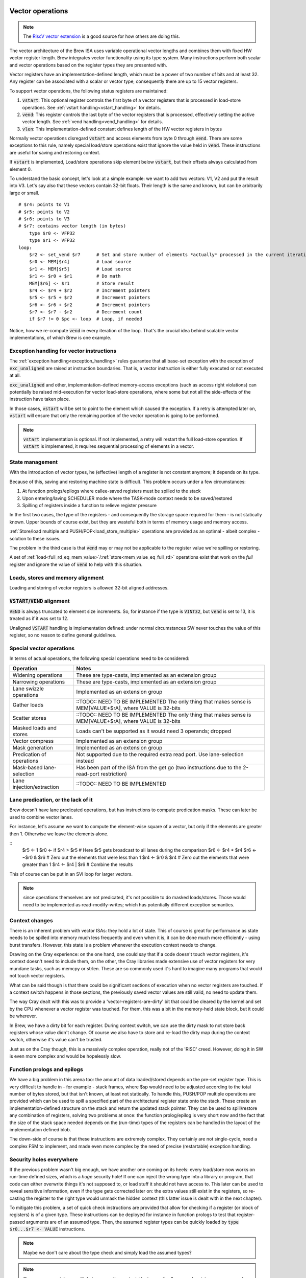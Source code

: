 Vector operations
=================

.. note::
    The `RiscV vector extension <https://inst.eecs.berkeley.edu/~cs152/sp20/handouts/sp20/riscv-v-spec.pdf>`_ is a good source for how others are doing this.

The vector architecture of the Brew ISA uses variable operational vector lengths and combines them with fixed HW vector register length. Brew integrates vector functionality using its type system. Many instructions perform both scalar and vector operations based on the register types they are presented with.

Vector registers have an implementation-defined length, which must be a power of two number of bits and at least 32. Any register can be associated with a scalar or vector type, consequently there are up to 15 vector registers.

To support vector operations, the following status registers are maintained:

#. :code:`vstart`: This optional register controls the first byte of a vector registers that is processed in load-store operations. See :ref:`vstart handling<vstart_handling>` for details.
#. :code:`vend`: This register controls the last byte of the vector registers that is processed, effectively setting the active vector length. See :ref:`vend handling<vend_handling>` for details.
#. :code:`vlen`: This implementation-defined constant defines length of the HW vector registers in bytes


Normally vector operations disregard :code:`vstart` and access elements from byte 0 through :code:`vend`. There are some exceptions to this rule, namely special load/store operations exist that ignore the value held in :code:`vend`. These instructions are useful for saving and restoring context.

If :code:`vstart` is implemented, Load/store operations skip element below :code:`vstart`, but their offsets always calculated from element 0.

To understand the basic concept, let's look at a simple example: we want to add two vectors: V1, V2 and put the result into V3. Let's say also that these vectors contain 32-bit floats. Their length is the same and known, but can be arbitrarily large or small.

::

    # $r4: points to V1
    # $r5: points to V2
    # $r6: points to V3
    # $r7: contains vector length (in bytes)
        type $r0 <- VFP32
        type $r1 <- VFP32
    loop:
        $r2 <- set_vend $r7      # Set and store number of elements *actually* processed in the current iteration in $r2
        $r0 <- MEM[$r4]          # Load source
        $r1 <- MEM[$r5]          # Load source
        $r1 <- $r0 + $r1         # Do math
        MEM[$r6] <- $r1          # Store result
        $r4 <- $r4 + $r2         # Increment pointers
        $r5 <- $r5 + $r2         # Increment pointers
        $r6 <- $r6 + $r2         # Increment pointers
        $r7 <- $r7 - $r2         # Decrement count
        if $r7 != 0 $pc <- loop  # Loop, if needed

Notice, how we re-compute :code:`vend` in every iteration of the loop. That's the crucial idea behind scalable vector implementations, of which Brew is one example.

Exception handling for vector instructions
------------------------------------------

The :ref:`exception handling<exception_handling>` rules guarantee that all base-set exception with the exception of :code:`exc_unaligned` are raised at instruction boundaries. That is, a vector instruction is either fully executed or not executed at all.

:code:`exc_unaligned` and other, implementation-defined memory-access exceptions (such as access right violations) can potentially be raised mid-execution for vector load-store operations, where some but not all the side-effects of the instruction have taken place.

In those cases, :code:`vstart` will be set to point to the element which caused the exception. If a retry is attempted later on, :code:`vstart` will ensure that only the remaining portion of the vector operation is going to be performed.

.. note:: :code:`vstart` implementation is optional. If not implemented, a retry will restart the full load-store operation. If :code:`vstart` is implemented, it requires sequential processing of elements in a vector.

State management
----------------

With the introduction of vector types, he (effective) length of a register is not constant anymore; it depends on its type.

Because of this, saving and restoring machine state is difficult. This problem occurs under a few circumstances:

#. At function prologs/epilogs where callee-saved registers must be spilled to the stack
#. Upon entering/laving SCHEDULER mode where the TASK-mode context needs to be saved/restored
#. Spilling of registers inside a function to relieve register pressure

In the first two cases, the type of the registers - and consequently the storage space required for them - is not statically known. Upper bounds of course exist, but they are wasteful both in terms of memory usage and memory access.

:ref:`Store/load multiple and PUSH/POP<load_store_multiple>` operations are provided as an optimal - albeit complex - solution to these issues.

The problem in the third case is that :code:`vend` may or may not be applicable to the register value we're spilling or restoring.

A set of :ref:`load<full_rd_eq_mem_value>`/:ref:`store<mem_value_eq_full_rd>` operations exist that work on the *full* register and ignore the value of :code:`vend` to help with this situation.

Loads, stores and memory alignment
----------------------------------

Loading and storing of vector registers is allowed 32-bit aligned addresses.

:code:`VSTART`/:code:`VEND` alignment
-------------------------------------

:code:`VEND` is always truncated to element size increments. So, for instance if the type is :code:`VINT32`, but :code:`vend` is set to 13, it is treated as if it was set to 12.

Unaligned :code:`VSTART` handling is implementation defined: under normal circumstances SW never touches the value of this register, so no reason to define general guidelines.

Special vector operations
-------------------------

In terms of actual operations, the following special operations need to be considered:

=============================================   ==========================================
Operation                                       Notes
=============================================   ==========================================
Widening operations                             These are type-casts, implemented as an extension group
Narrowing operations                            These are type-casts, implemented as an extension group
Lane swizzle operations                         Implemented as an extension group
Gather loads                                    ::TODO:: NEED TO BE IMPLEMENTED The only thing that makes sense is MEM[VALUE+$rA], where VALUE is 32-bits
Scatter stores                                  ::TODO:: NEED TO BE IMPLEMENTED The only thing that makes sense is MEM[VALUE+$rA], where VALUE is 32-bits
Masked loads and stores                         Loads can't be supported as it would need 3 operands; dropped
Vector compress                                 Implemented as an extension group
Mask generation                                 Implemented as an extension group
Predication of operations                       Not supported due to the required extra read port. Use lane-selection instead
Mask-based lane-selection                       Has been part of the ISA from the get go (two instructions due to the 2-read-port restriction)
Lane injection/extraction                       ::TODO:: NEED TO BE IMPLEMENTED
=============================================   ==========================================

Lane predication, or the lack of it
-----------------------------------

Brew doesn't have lane predicated operations, but has instructions to compute predication masks. These can later be used to combine vector lanes.

For instance, let's assume we want to compute the element-wise square of a vector, but only if the elements are greater then 1. Otherwise we leave the elements alone.

::
    $r5 <- 1
    $r0 <- if $r4 > $r5 # Here $r5 gets broadcast to all lanes during the comparison
    $r6 <- $r4 * $r4
    $r6 <- ~$r0 & $r6 # Zero out the elements that were less than 1
    $r4 <- $r0 & $r4 # Zero out the elements that were greater than 1
    $r4 <- $r4 | $r6 # Combine the results

This of course can be put in an SVI loop for larger vectors.

.. note:: since operations themselves are not predicated, it's not possible to do masked loads/stores. Those would need to be implemented as read-modify-writes; which has potentially different exception semantics.

Context changes
---------------

There is an inherent problem with vector ISAs: they hold a lot of state. This of course is great for performance as state needs to be spilled into memory much less frequently and even when it is, it can be done much more efficiently - using burst transfers. However, this state is a problem whenever the execution context needs to change.

Drawing on the Cray experience: on the one hand, one could say that if a code doesn't touch vector registers, it's context doesn't need to include them, on the other, the Cray libraries made extensive use of vector registers for very mundane tasks, such as memcpy or strlen. These are so commonly used it's hard to imagine many programs that would not touch vector registers.

What can be said though is that there could be significant sections of execution when no vector registers are touched. If a context switch happens in those sections, the previously saved vector values are still valid, no need to update them.

The way Cray dealt with this was to provide a 'vector-registers-are-dirty' bit that could be cleared by the kernel and set by the CPU whenever a vector register was touched. For them, this was a bit in the memory-held state block, but it could be wherever.

In Brew, we have a dirty bit for each register. During context switch, we can use the dirty mask to not store back registers whose value didn't change. Of course we also have to store and re-load the dirty map during the context switch, otherwise it's value can't be trusted.

Just as on the Cray though, this is a massively complex operation, really not of the 'RISC' creed. However, doing it in SW is even more complex and would be hopelessly slow.

Function prologs and epilogs
----------------------------

We have a big problem in this arena too: the amount of data loaded/stored depends on the pre-set register type. This is very difficult to handle in - for example - stack frames, where $sp would need to be adjusted according to the total number of bytes stored, but that isn't known, at least not statically. To handle this, PUSH/POP multiple operations are provided which can be used to spill a specified part of the architectural register state onto the stack. These create an implementation-defined structure on the stack and return the updated stack pointer. They can be used to spill/restore any combination of registers, solving two problems at once: the function prolog/epilog is very short now and the fact that the size of the stack space needed depends on the (run-time) types of the registers can be handled in the layout of the implementation defined blob.

The down-side of course is that these instructions are extremely complex. They certainly are not single-cycle, need a complex FSM to implement, and made even more complex by the need of precise (restartable) exception handling.

Security holes everywhere
-------------------------

If the previous problem wasn't big enough, we have another one coming on its heels: every load/store now works on run-time defined sizes, which is a *huge* security hole! If one can inject the wrong type into a library or program, that code can either overwrite things it's not supposed to, or load stuff it should not have access to. This later can be used to reveal sensitive information, even if the type gets corrected later on: the extra values still exist in the registers, so re-casting the register to the right type would unmask the hidden context (this latter issue is dealt with in the next chapter).

To mitigate this problem, a set of quick check instructions are provided that allow for checking if a register (or block of registers) is of a given type. These instructions can be deployed for instance in function prologs to test that register-passed arguments are of an assumed type. Then, the assumed register types can be quickly loaded by :code:`type $r0...$r7 <- VALUE` instructions.

.. note:: Maybe we don't care about the type check and simply load the assumed types?

.. note:: Since we use push/pop multiple to save caller context, the types of callee-saved registers are preserved. Call-clobbered registers don't provide any type persistence guarantees anyway, so blowing them away is kosher behavior.

Another problem arises when we try to save/restore individual vector registers: normal load/stores use VSTART/VEND to guide their behavior, but that's not what we want here: we want to preserve the full HW value. A set of loads and stores are thus provided that ignore VSTART and VEND.

.. todo:: Not sure of the 8- and 16-bit size and zero-extension versions make much sense. They are rather difficult to implement, probable better left for a load+widening operation.

.. todo:: RiscV provides strided loads/stores. These are highly useful for loading transposed matrices, but are complex to implement. Right now we're not supporting them, but should we? We can actually simulate these with scatter/gather loads/stores. Once the indices are set up, the vector register can be changed by adding a scalar to it, which would get broadcast across all elements. The setting up of the stride is a chore though.

.. todo:: We do support scatter/gather loads and stores using the MEM[$r1] <- $rB instruction, if $r1 happens to be a vector register.

Type changes must touch values
------------------------------

This is where we left off in the previous topic: Let's say that kernel code does a sensitive memcpy using vector registers. Then, it changes context to a user-task. This change involves changing the type of these registers to scalar and restoring their values. Now, in user-land, we can change the types back to vector ones. If type-changes don't touch values the user task would suddenly have unmasked values of a potentially rather large section of kernel space.

To solve this, type changes are required to zero out top bits of the registers, or at least pretend to do so. One way of implementing this cheaply is each register (on top of its type) to have a size field.

When a register is type-cast to a shorter type, the size field is adjusted. When a register is type-cast to a larger type, the size field is *not* adjusted. When a value is stored in the register, the size field is adjusted. When a value is used from a register, bits beyond the limit indicated by the size field are masked to 0.

.. note:: the type-override prefix instruction uses the shorter of the size field in the register and the size field associated with the type override.

Load/store/push/pull multiple
------------------------------

Oh, dear, this is difficult: the problem is that the *length* of the stored registers now depend on the type. So, in order to make the load/store process even remotely reasonable, we would need to start with loading/storing the types. This, however runs havoc with exception handling: we can't update the types until we're certain we have the value as well. Not only that, but what about the typeless ISA variant? Waste 64 bits of state?

Regardless of implementation headaches, the problem of context save/restore pops up in two major ways: when we swap execution contexts and when we do a function call. The common problem in both cases is that we don't know the types of the registers we want to save/restore, thus we don't know how much storage we need. Being conservative is wasteful, but if we aren't, we have a dynamic stack-frame size issue. Not only that, but every stack-operation after the first unknown sized store have dynamic addresses. Same for loads in reverse.

We can wrap all this complexity into the load/store/push/pop multiple, but that makes that instruction incredibly complex. Still worth it, given the alternatives.

For these operations, we provide the following inputs:

#. A mask of which registers to involve
#. An optional skip-mask (in the form of a register). These registers are skipped for updated/storage
#. An address to load/store/pus/pop the contents from in the form of a pointer register

Given these, the CPU creates an implementation-defined blob in the pointed location with the following guarantees:

#. The block layout is well documented
#. The block contains space for all registers in the mask
#. The block contains types and values for all registers that are in the mask and not skipped
#. Loading a blob with the same mask is always possible independent of the skip field content.

Variants of the instructions can use an implementation-defined 'dirty' bit and skip registers that are/are not dirty.

On top of all this PUSH/POP variants are to update the blob pointer with the size of the created/consumed blob. The blob structure should allow for POP to operate, given it's pointer points to after the end of the blob. For instance, the last word in the blob could be a size field, so POP can read that and find the beginning of the blob.

During the load/store of vector registers VSTART/VEND should not be modified or consulted: the whole length of the HW register is accessed.

Exceptions further complicate this process: there must be a way to restart a partial load/store/push/pop multiple. I don't know how to do that at the moment!

Needless to say, this is insanely complex. Certainly needs several cycles and a sequencer to accomplish.

Register metadata
-----------------

So, the metadata we have with registers is the following:

TYPE  - 4 bits, describing the type
SIZE  - 1 bit (maybe more, if we have more complex types at some point), determining if the *value* in the register is scalar or vector
DIRTY - 1 bit, saying if the value of the register was modified.

Vector metadata
---------------

vrlen:  the architectural vector length, that is the number of bits/bytes/words/whatever a HW vector register stores.
vstart: the first byte index to be touched by a vector operation
vend:   the last byte index to be touched by a vector operation

Context switch
--------------

With all these, a context change in SCHEDULER-mode would look something like this:

::
    .text
        run_task:
            # We're about to return to a task.
            # The task context pointer is in $r0.
            # The register mask we want to return to the task is in $r1.
            # $lr can't be returned, it will always be restored from the saved context.
            # $r2 is throw-away. We clobber $r1 as well.
            # Upon return, $r0 still points to the (newly updated) context pointer.
            # There are many other things we care about, such as:
            # - vstart, vend
            # - MMU base address (or base/limit registers)
            # - OS related info

            $r2 <- sched_context
            MEM[$r0] <- $r0, $r3 ... $r14 # Save full SCHEDULER context
            MEM[cur_context] <- $r0
            $lr <- $r0 + cur_context_size
            $r0 ... $r13 <- MEM[$r0], SKIP=$r1
            # At this point the only register we can manipulate is $lr.
            # The address to finally restore it from is in $lr itself
            MEM[lr_save] <- $lr
            $lr <- MEM[$lr + cur_context_lr_size] # Load DIRTY mask
            DIRTY <- $lr
            $lr <- MEM[$lr + cur_context_lr_size + 4] # Load VSTART
            VSTART <- $lr
            $lr <- MEM[$lr + cur_context_lr_size] # Load VEND
            VEND <- $lr
            $lr <- MEM[lr_save]
            $lr ... $lr <- MEM[$lr]
            # At this point the full context of the task is restored, we're ready to return to TASK mode
            stm

            # We need a register. Use $lr as that's the most likely to be a scalar.
            # We need to save it (and it's type) to a static location before we can move on.
            MEM[lr_save] <- full $lr
            $lr <- type $lr
            MEM[lr_type_save] <- $lr
            # Load context pointer and save everything (in two steps)
            $lr <- MEM[cur_context]
            MEM[$lr] <- $r0 ... $r13, DIRTY # Save all dirty registers (except $lr) to context
            $sp <- $lr + cur_context_size # Use SP here because we're going to ruin it's DIRTY bit. It is likely dirty anyway
            $lr <- MEM[lr_type_save]
            type $lr <- $lr
            $lr <- MEM[lr_save]
            MEM[$sp] <- $lr ... $lr
            $lr <- DIRTY
            MEM[$sp + cur_context_lr_size] <- $lr
            $lr <- VSTART
            MEM[$sp + cur_context_lr_size + 4] <- $lr
            $lr <- VEND
            MEM[$sp + cur_context_lr_size + 8] <- $lr
            # At this point we've saved off the current context. We can restore the context of the SCHEDULER
            $r0 <- sched_context
            $r0, $r3 ... $r14 <- MEM[$r0] # Restore everything we might care about
            $pc <- $lr

    .bss:
        sched_context: # enough storage for the full SCHEDULER context
            dw ...
        cur_context: # pointer to the current TASK context
            dw 0
        lr_save: # enough storage for the largest HW register
            dw ...
        lr_type_save: # Just a 32-bit integer
            dw 0

This is not short, but maybe acceptable. It's 25 instructions, of course some of them are many many cycles long.


Vectors simplified
==================

Let's see if we can simplify things. One thing we can try is *not* to have multiple load/store, instead have the following:

This is how you would push a single value::

    $rD <- size $rA  # This would load the run-time size of $rA in bytes into $rD
    mem[$sp] <- full $rA
    $sp <- $sp - $rD
    $rD <- type $rA
    mem[$sp] <- $rD
    $sp <- $sp - 4

And the corresponding pop:

    $sp <- $sp + 4
    type $rD <- INT32 # Might not be needed if can be guaranteed
    $rD <- mem[$sp]
    type $rA <- $rD
    $rD <- size $rA
    $sp <- $sp - $rD
    full $rA <- mem[$sp]

This is 6 instructions (each) to pop/pull a single value!

The context change variant is::

    .text
        run_task:
            # We're about to return to a task.
            # The task context pointer is in $r0, type INT32
            # The register mask we want to return to the task is in $r1, type INT32
            # $lr can't be returned, it will always be restored from the saved context.
            # $r2 is throw-away. We clobber $r1 as well.
            # Upon return, $r0 still points to the (newly updated) context pointer.
            # There are many other things we care about, such as:
            # - vstart, vend
            # - MMU base address (or base/limit registers)
            # - OS related info


            type $r2 <- INT32
            $r2 <- sched_context

            MEM[$r2 + type_ofs_1] <- type $r8 ... $r14
            MEM[$r2 + slot_size*6] <- full $r8
            MEM[$r2 + slot_size*7] <- full $r9
            MEM[$r2 + slot_size*8] <- full $r10
            MEM[$r2 + slot_size*9] <- full $r11
            MEM[$r2 + slot_size*10] <- full $r12
            MEM[$r2 + slot_size*11] <- full $r13
            MEM[$r2 + slot_size*12] <- full $r14

            $lr <- DIRTY
            MEM[$r2 + dirty_ofs] <- $lr
            $lr <- VSTART
            MEM[$r2 + vstart_ofs] <- $lr
            $lr <- VEND
            MEM[$r2 + vend_ofs] <- $lr

            MEM[$r2 + type_ofs_0] <- type $r0 ... $r7
            MEM[$r2 + slot_size*0] <- full $r0
            MEM[$r2 + slot_size*1] <- full $r3
            MEM[$r2 + slot_size*2] <- full $r4
            MEM[$r2 + slot_size*3] <- full $r5
            MEM[$r2 + slot_size*4] <- full $r6
            MEM[$r2 + slot_size*5] <- full $r7

            MEM[cur_context] <- $r0
            $lr <- $r0

            $r0 <- MEM[$lr + dirty_ofs]
            DIRTY <- $r0
            $r0 <- MEM[$lr + vstart_ofs]
            VSTART <- $r0
            $r0 <- MEM[$lr + vend_ofs]
            VEND <- $r0


            # We have a big problem here: we can't really restore the type!!!
            # At least not selectively: we need to have the types set before the loads
            # but what about skips? In those cases we would not want the types set.
            # A type-setting from vector to scalar is a destructive operation, we
            # loose the upper bits irrevocably. Our only choice it seems is to re-create
            # the full type mask and re-load the register values from sched_context.
            # That is just painful!!!!
            if $r1[0] == 1 $pc <- skip_r0
            full $r0 <- MEM[$lr + slit_size*0]
            $pc <- cont_r0
        skip_r0:
            $r0 <- $r0
        cont_r0:
            if $r1[1] == 1 $pc <- skip_r1
            full $r1 <- MEM[$lr + slit_size*1]
            $pc <- cont_r1
        skip_r1:
            $r1 <- $r1
        cont_r1:
            ...
        cont_r7:








            # We need a register. Use $lr as that's the most likely to be a scalar.
            # We need to save it (and it's type) to a static location before we can move on.
            MEM[lr_save] <- full $lr
            $lr <- type $lr
            MEM[lr_type_save] <- $lr
            # Load context pointer
            type $lr <- INT32
            $lr <- MEM[cur_context]
            # Save the context
            MEM[$lr + slot_size*0]  <- full $r0
            MEM[$lr + slot_size*1]  <- full $r1
            MEM[$lr + slot_size*2]  <- full $r2
            MEM[$lr + slot_size*3]  <- full $r3
            MEM[$lr + slot_size*4]  <- full $r4
            MEM[$lr + slot_size*5]  <- full $r5
            MEM[$lr + slot_size*6]  <- full $r6
            MEM[$lr + slot_size*7]  <- full $r7
            MEM[$lr + type_ofs_0] <- type $r0 ... $r7

            $r0 <- DIRTY # Changes type to INT32
            MEM[$lr + dirty_ofs] <- $r0

            $r0 <- $lr
            $lr <- MEM[lr_type_save]
            type $lr <- $lr
            full $lr <- MEM[lr_save]

            MEM[$r0 + slot_size*8]  <- full $r8
            MEM[$r0 + slot_size*9]  <- full $r9
            MEM[$r0 + slot_size*10] <- full $r10
            MEM[$r0 + slot_size*11] <- full $r11
            MEM[$r0 + slot_size*12] <- full $r12
            MEM[$r0 + slot_size*13] <- full $r13
            MEM[$r0 + slot_size*14] <- full $r14
            MEM[$r0 + type_ofs_1] <- type $r8 ... $r14

            $lr <- VSTART
            MEM[$r0 + vstart_ofs] <- $lr
            $lr <- VEND
            MEM[$r0 + vend_ofs] <- $lr

            # At this point we've saved off the current context. We can restore the context of the SCHEDULER
            type $r1 <- INT32
            $r1 <- sched_context
            type $r8 ... $r14 <- MEM[$r1 + type_ofs_1]
            full $r8 <- MEM[$r1 + slot_size*6]
            full $r9 <- MEM[$r1 + slot_size*7]
            full $r10 <- MEM[$r1 + slot_size*8]
            full $r11 <- MEM[$r1 + slot_size*9]
            full $r12 <- MEM[$r1 + slot_size*10]
            full $r13 <- MEM[$r1 + slot_size*11]
            full $r14 <- MEM[$r1 + slot_size*12]

            $r2 <- MEM[$r1 + vstart_ofs]
            VSTART <- $r2
            $r2 <- MEM[$r1 + vend_ofs]
            VEND <- $r2

            type $r0 ... $r7 <- MEM[$r1 + type_ofs_0] # We assume $r1-s restored type is also INT32
            full $r0 <- MEM[$r1 + slot_size*0]
            full $r3 <- MEM[$r1 + slot_size*1]
            full $r4 <- MEM[$r1 + slot_size*2]
            full $r5 <- MEM[$r1 + slot_size*3]
            full $r6 <- MEM[$r1 + slot_size*4]
            full $r7 <- MEM[$r1 + slot_size*5]

            $r2 <- MEM[$r1 + dirty_ofs]
            DIRTY <- $r2
            $pc <- $lr

OK, so this is hopelessly complex. Even with all the FSM and exception nightmare, it's better to have the load/store multiple instructions by a mile.

